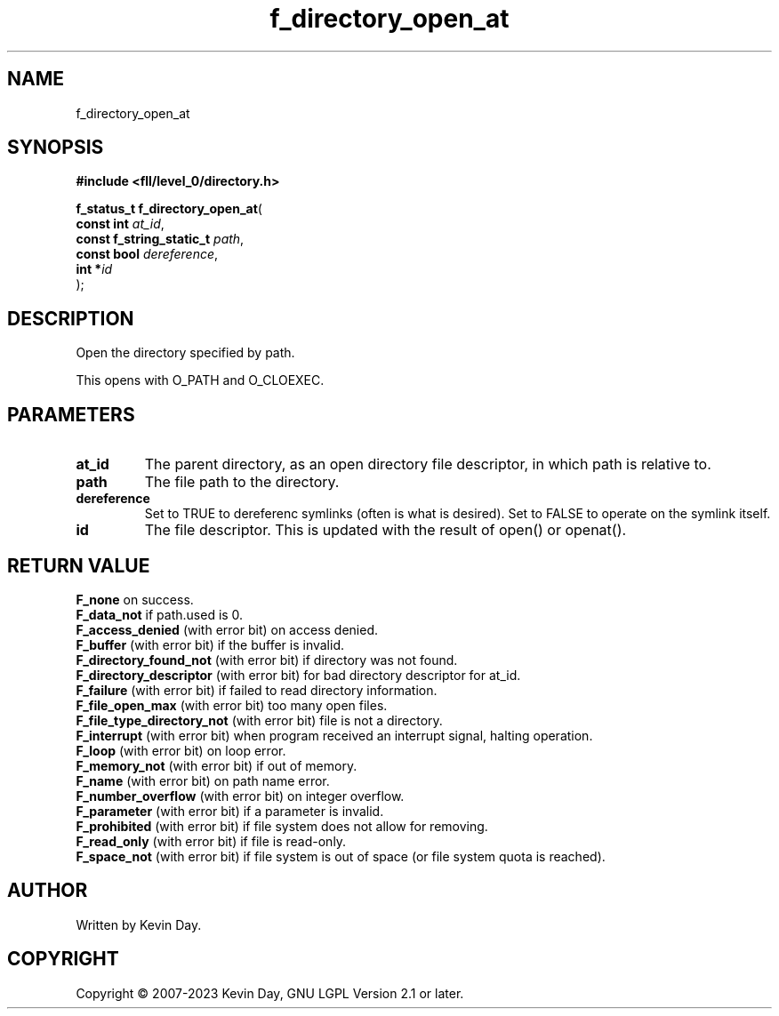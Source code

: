 .TH f_directory_open_at "3" "July 2023" "FLL - Featureless Linux Library 0.6.8" "Library Functions"
.SH "NAME"
f_directory_open_at
.SH SYNOPSIS
.nf
.B #include <fll/level_0/directory.h>
.sp
\fBf_status_t f_directory_open_at\fP(
    \fBconst int               \fP\fIat_id\fP,
    \fBconst f_string_static_t \fP\fIpath\fP,
    \fBconst bool              \fP\fIdereference\fP,
    \fBint                    *\fP\fIid\fP
);
.fi
.SH DESCRIPTION
.PP
Open the directory specified by path.
.PP
This opens with O_PATH and O_CLOEXEC.
.SH PARAMETERS
.TP
.B at_id
The parent directory, as an open directory file descriptor, in which path is relative to.

.TP
.B path
The file path to the directory.

.TP
.B dereference
Set to TRUE to dereferenc symlinks (often is what is desired). Set to FALSE to operate on the symlink itself.

.TP
.B id
The file descriptor. This is updated with the result of open() or openat().

.SH RETURN VALUE
.PP
\fBF_none\fP on success.
.br
\fBF_data_not\fP if path.used is 0.
.br
\fBF_access_denied\fP (with error bit) on access denied.
.br
\fBF_buffer\fP (with error bit) if the buffer is invalid.
.br
\fBF_directory_found_not\fP (with error bit) if directory was not found.
.br
\fBF_directory_descriptor\fP (with error bit) for bad directory descriptor for at_id.
.br
\fBF_failure\fP (with error bit) if failed to read directory information.
.br
\fBF_file_open_max\fP (with error bit) too many open files.
.br
\fBF_file_type_directory_not\fP (with error bit) file is not a directory.
.br
\fBF_interrupt\fP (with error bit) when program received an interrupt signal, halting operation.
.br
\fBF_loop\fP (with error bit) on loop error.
.br
\fBF_memory_not\fP (with error bit) if out of memory.
.br
\fBF_name\fP (with error bit) on path name error.
.br
\fBF_number_overflow\fP (with error bit) on integer overflow.
.br
\fBF_parameter\fP (with error bit) if a parameter is invalid.
.br
\fBF_prohibited\fP (with error bit) if file system does not allow for removing.
.br
\fBF_read_only\fP (with error bit) if file is read-only.
.br
\fBF_space_not\fP (with error bit) if file system is out of space (or file system quota is reached).
.SH AUTHOR
Written by Kevin Day.
.SH COPYRIGHT
.PP
Copyright \(co 2007-2023 Kevin Day, GNU LGPL Version 2.1 or later.
